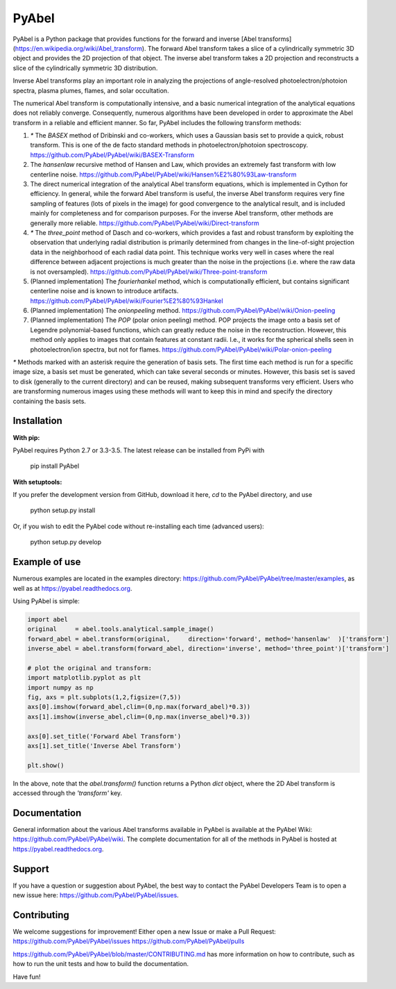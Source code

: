 PyAbel
======

.. image:: https://travis-ci.org/PyAbel/PyAbel.svg?branch=master
    :target: https://travis-ci.org/PyAbel/PyAbel
.. image:: https://ci.appveyor.com/api/projects/status/g1rj5f0g7nohcuuo
    :target: https://ci.appveyor.com/project/PyAbel/PyAbel
	
PyAbel is a Python package that provides functions for the forward and inverse [Abel transforms](https://en.wikipedia.org/wiki/Abel_transform). The forward Abel transform takes a slice of a cylindrically symmetric 3D object and provides the 2D projection of that object. The inverse abel transform takes a 2D projection and reconstructs a slice of the cylindrically symmetric 3D distribution.

.. image:: https://cloud.githubusercontent.com/assets/1107796/13302896/7c7e74e2-db09-11e5-9683-a8f2c523af94.png
   :width: 430px
   :alt: PyAbel
   :align: right

Inverse Abel transforms play an important role in analyzing the projections of angle-resolved photoelectron/photoion spectra, plasma plumes, flames, and solar occultation.

The numerical Abel transform is computationally intensive, and a basic numerical integration of the analytical equations does not reliably converge. Consequently, numerous algorithms have been developed in order to approximate the Abel transform in a reliable and efficient manner. So far, PyAbel includes the following transform methods:

1. `*` The `BASEX` method of Dribinski and co-workers, which uses a Gaussian basis set to provide a quick, robust transform. This is one of the de facto standard methods in photoelectron/photoion spectroscopy. https://github.com/PyAbel/PyAbel/wiki/BASEX-Transform

2. The `hansenlaw` recursive method of Hansen and Law, which provides an extremely fast transform with low centerline noise. https://github.com/PyAbel/PyAbel/wiki/Hansen%E2%80%93Law-transform

3. The direct numerical integration of the analytical Abel transform equations, which is implemented in Cython for efficiency. In general, while the forward Abel transform is useful, the inverse Abel transform requires very fine sampling of features (lots of pixels in the image) for good convergence to the analytical result, and is included mainly for completeness and for comparison purposes. For the inverse Abel transform, other methods are generally more reliable. https://github.com/PyAbel/PyAbel/wiki/Direct-transform

4. `*` The `three_point` method of Dasch and co-workers, which provides a fast and robust transform by exploiting the observation that underlying radial distribution is primarily determined from changes in the line-of-sight projection data in the neighborhood of each radial data point. This technique works very well in cases where the real difference between adjacent projections is much greater than the noise in the projections (i.e. where the raw data is not oversampled). https://github.com/PyAbel/PyAbel/wiki/Three-point-transform

5. (Planned implementation) The `fourierhankel` method, which is computationally efficient, but contains significant centerline noise and is known to introduce artifacts. https://github.com/PyAbel/PyAbel/wiki/Fourier%E2%80%93Hankel

6. (Planned implementation) The `onionpeeling` method. https://github.com/PyAbel/PyAbel/wiki/Onion-peeling

7. (Planned implementation) The `POP` (polar onion peeling) method. POP projects the image onto a basis set of Legendre polynomial-based functions, which can greatly reduce the noise in the reconstruction. However, this method only applies to images that contain features at constant radii. I.e., it works for the spherical shells seen in photoelectron/ion spectra, but not for flames. https://github.com/PyAbel/PyAbel/wiki/Polar-onion-peeling

`*` Methods marked with an asterisk require the generation of basis sets. The first time each method is run for a specific image size, a basis set must be generated, which can take several seconds or minutes. However, this basis set is saved to disk (generally to the current directory) and can be reused, making subsequent transforms very efficient. Users who are transforming numerous images using these methods will want to keep this in mind and specify the directory containing the basis sets.


Installation
------------

**With pip:**

PyAbel requires Python 2.7 or 3.3-3.5. The latest release can be installed from PyPi with

    pip install PyAbel

**With setuptools:**

If you prefer the development version from GitHub, download it here, `cd` to the PyAbel directory, and use

    python setup.py install

Or, if you wish to edit the PyAbel code without re-installing each time (advanced users):

    python setup.py develop


Example of use
--------------

Numerous examples are located in the examples directory: https://github.com/PyAbel/PyAbel/tree/master/examples, as well as at https://pyabel.readthedocs.org.

.. highlight:: python
   :linenothreshold: 5

Using PyAbel is simple:

.. code-block:: python

	import abel
	original     = abel.tools.analytical.sample_image()
	forward_abel = abel.transform(original,     direction='forward', method='hansenlaw'  )['transform']
	inverse_abel = abel.transform(forward_abel, direction='inverse', method='three_point')['transform']

	# plot the original and transform:
	import matplotlib.pyplot as plt
	import numpy as np
	fig, axs = plt.subplots(1,2,figsize=(7,5))
	axs[0].imshow(forward_abel,clim=(0,np.max(forward_abel)*0.3))
	axs[1].imshow(inverse_abel,clim=(0,np.max(inverse_abel)*0.3))

	axs[0].set_title('Forward Abel Transform')
	axs[1].set_title('Inverse Abel Transform')

	plt.show()

In the above, note that the `abel.transform()` function returns a Python `dict` object, where the 2D Abel transform is accessed through the `'transform'` key.


Documentation
-------------
General information about the various Abel transforms available in PyAbel is available at the PyAbel Wiki: https://github.com/PyAbel/PyAbel/wiki. The complete documentation for all of the methods in PyAbel is hosted at https://pyabel.readthedocs.org.

Support
-------
If you have a question or suggestion about PyAbel, the best way to contact the PyAbel Developers Team is to open a new issue here: https://github.com/PyAbel/PyAbel/issues.

Contributing
------------

We welcome suggestions for improvement! Either open a new Issue or make a Pull Request:
https://github.com/PyAbel/PyAbel/issues
https://github.com/PyAbel/PyAbel/pulls 

https://github.com/PyAbel/PyAbel/blob/master/CONTRIBUTING.md has more information on how to contribute, such as how to run the unit tests and how to build the documentation.


Have fun!